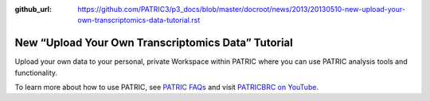 :github_url: https://github.com/PATRIC3/p3_docs/blob/master/docroot/news/2013/20130510-new-upload-your-own-transcriptomics-data-tutorial.rst

===================================================
New “Upload Your Own Transcriptomics Data” Tutorial
===================================================

.. feed-entry::
   :date: 2013-05-10

.. raw:: html

   <table width="100%" border="0">

.. raw:: html

   <tr>

.. raw:: html

   <td align="left">

Upload your own data to your personal, private Workspace within PATRIC
where you can use PATRIC analysis tools and functionality.

.. raw:: html

   </td>

.. raw:: html

   <td align="right">

.. raw:: html

   </td>

.. raw:: html

   </tr>

.. raw:: html

   </table>

To learn more about how to use PATRIC, see `PATRIC
FAQs <http://docs.patricbrc.org/user_guide/>`__ and visit `PATRICBRC on
YouTube <http://www.youtube.com/PATRICBRC>`__.
